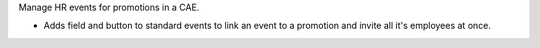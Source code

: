 Manage HR events for promotions in a CAE.

* Adds field and button to standard events to link an event to a promotion and invite all it's employees at once.
